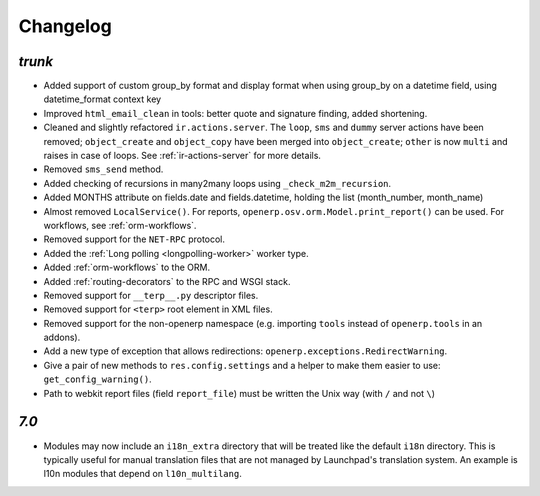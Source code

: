 .. _changelog:

Changelog
=========

`trunk`
-------

- Added support of custom group_by format and display format when using group_by
  on a datetime field, using datetime_format context key
- Improved ``html_email_clean`` in tools: better quote and signature finding,
  added shortening.
- Cleaned and slightly refactored ``ir.actions.server``. The ``loop``, ``sms``
  and ``dummy`` server actions have been removed; ``object_create`` and
  ``object_copy`` have been merged into ``object_create``; ``other`` is now ``multi``
  and raises in case of loops. See :ref:`ir-actions-server` for more details.
- Removed ``sms_send`` method.
- Added checking of recursions in many2many loops using ``_check_m2m_recursion``.
- Added MONTHS attribute on fields.date and fields.datetime, holding the list
  (month_number, month_name)
- Almost removed ``LocalService()``. For reports,
  ``openerp.osv.orm.Model.print_report()`` can be used. For workflows, see
  :ref:`orm-workflows`.
- Removed support for the ``NET-RPC`` protocol.
- Added the :ref:`Long polling <longpolling-worker>` worker type.
- Added :ref:`orm-workflows` to the ORM.
- Added :ref:`routing-decorators` to the RPC and WSGI stack.
- Removed support for ``__terp__.py`` descriptor files.
- Removed support for ``<terp>`` root element in XML files.
- Removed support for the non-openerp namespace (e.g. importing ``tools``
  instead of ``openerp.tools`` in an addons).
- Add a new type of exception that allows redirections:
  ``openerp.exceptions.RedirectWarning``.
- Give a pair of new methods to ``res.config.settings`` and a helper to make
  them easier to use: ``get_config_warning()``.
- Path to webkit report files (field ``report_file``) must be written the
  Unix way (with ``/`` and not ``\``)


`7.0`
-----

- Modules may now include an ``i18n_extra`` directory that will be treated like the
  default ``i18n`` directory. This is typically useful for manual translation files
  that are not managed by Launchpad's translation system. An example is l10n modules
  that depend on ``l10n_multilang``.

